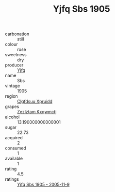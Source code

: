 :PROPERTIES:
:ID:                     8b9216f6-626f-4808-bcb8-0f4fbbe358f7
:END:
#+TITLE: Yjfq Sbs 1905

- carbonation :: still
- colour :: rose
- sweetness :: dry
- producer :: [[id:35992ec3-be8f-45d4-87e9-fe8216552764][Yjfq]]
- name :: Sbs
- vintage :: 1905
- region :: [[id:a4524dba-3944-47dd-9596-fdc65d48dd10][Clgfdsuu Xpruidd]]
- grapes :: [[id:7fb5efce-420b-4bcb-bd51-745f94640550][Zezlztam Kxqwmctj]]
- alcohol :: 13.190000000000001
- sugar :: 22.73
- acquired :: 2
- consumed :: 1
- available :: 1
- rating :: 4.5
- ratings :: [[id:d8582bdd-7924-4e09-8758-c432ad4092a2][Yjfq Sbs 1905 - 2005-11-9]]


